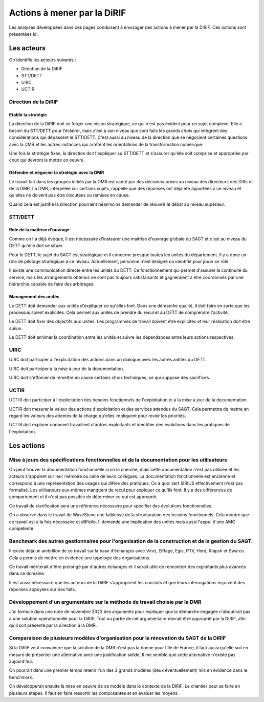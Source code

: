 Actions à mener par la DiRIF
###############################
Les analyses développées dans ces pages conduisent à envisager des actions à mener par la DiRIF.
Ces actions sont présentées ici.

Les acteurs
*************
On identifie les acteurs suivants :

* Direction de la DiRIF
* STT/DETT
* UIRC
* UCTIR

Direction de la DiRIF
======================
Etablir la stratégie
-----------------------
La direction de la DiRIF doit se forger une vision stratégique, ce qui n'est pas évident pour un sujet complexe.
Elle a besoin du STT/DETT pour l'éclairer, mais c'est à son niveau que sont faits les grands choix qui intègrent des considérations qui dépassent le STT/DETT. C'est aussi au niveau de la direction que se négocient certaines questions avec la DMR et les autres instances qui arrêtent les orientations de la transformation numérique.

Une fois la stratégie fixée, la direction doit l'expliquer au STT/DETT et s'assurer qu'elle soit comprise et appropriée par ceux qui devront la mettre en oeuvre.

Défendre et négocier la stratégie avec la DMR
----------------------------------------------
Le travail fait dans les groupes initiés par la DMR est cadré par des décisions prises au niveau des directeurs des DIRs et de la DMR.
La DMR, interpelée sur certains sujets, rappelle que des réponses ont déjà été apportées à ce niveau et qu'elles ne doivent pas être discutées ou remises en cause.

Quand cela est justifié la direction pourraint néanmoins demander de réouvrir le débat au niveau supérieur.

STT/DETT
==============
Role de la maitrise d'ouvrage
------------------------------
Comme on l'a déjà évoqué, il est nécessaire d'instaurer une maitrise d'ouvrage globale du SAGT et c'est au niveau du DETT qu'elle doit se situer.

Pour le DETT, le sujet du SAGT est stratégique et il concerne presque toutes les unités du département. Il y a donc un rôle de pilotage stratégique à ce niveau. Actuellement, personne n'est désigné ou identifié pour jouer ce rôle.

Il existe une communication directe entre les unités du DETT. Ce fonctionnement qui permet d'assurer la continuité du service, mais les arrangements obtenus ne sont pas toujours satisfaisants et gagneraient à être coordonnés par une hiérarchie capable de faire des arbitrages.

Management des unités
-----------------------
Le DETT doit demander aux unités d'expliquer ce qu'elles font. Dans une démarche qualité, il doit faire en sorte que les processus soient explicités. Cela permet aux unités de prendre du recul et au DETT de comprendre l'activité. 

Le DETT doit fixer des objectifs aux unités. 
Les programmes de travail doivent être explicités et leur réalisation doit être suivie.

Le DETT doit annimer la coordination entre les unités et suivre les dépendances entre leurs actions respectives.

UIRC
======
UIRC doit participer à l'explicitation des actions dans un dialogue avec les autres antités du DETT.

UIRC doit participer à la mise à jour de la documentation.

UIRC doit s'efforcer de remettre en cause certains choix techniques, ce qui suppose des sacrifices.

UCTIR
=======
UCTIR doit participer à l'explicitation des besoins fonctionnels de l'exploitation et à la mise à jour de la documentation.

UCTIR doit mesurer la valeur des actions d'exploitation et des services attendus du SAGT. 
Cela permettra de mettre en regard les valeurs des attentes de la charge qu'elles impliquent pour revoir les priorités.

UCTIR doit explorer comment travaillent d'autres exploitants et identifier des évolutions dans les pratiques de l'exploitation.

Les actions
*************
Mise à jours des spécifications fonctionnelles et de la documentation pour les utilisateurs
===============================================================================================
On peut trouver la documentation fonctionnelle si on la cherche, mais cette documentation n'est pas utilisée et les acteurs s'appuient sur leur mémoire ou celle de leurs collègues.
La documentation fonctionnelle est ancienne et correspond à une représentation des usages qui difère des pratiques.
Ce à quoi sert SIRIUS effectivement n'est pas formalisé. Les utilisateurs eux-mêmes manquent de recul pour expiquer ce qu'ils font.
Il y a des différences de comportement et il n'est pas possible de déterminer ce qui est approprié.

Ce travail de clarification sera une référence nécessaire pour spécifier des évolutions fonctionnelles.

On a observé dans le travail de WaveStone une faiblesse de la structuration des besoins fonctionnels. Cela montre que ce travail est à la fois nécessaire et difficile. Il demande une implication des unités mais aussi l'appui d'une AMO compétente.

Benchmark des autres gestionnaires pour l'organisation de la construction et de la gestion du SAGT.
=====================================================================================================
Il existe déjà un ambrillon de ce travail sur la base d'échanges avec Vinci, Eiffage, Egis, PTV, Here, Klapsh et Swarco.
Cela a permis de mettre en évidence une typologie des organisations.

Ce travail mériterait d'être prolongé par d'autres échanges et il serait utile de rencontrer des exploitants plus avancés dans ce domaine.

Il est aussi nécessaire que les acteurs de la DiRIF s'approprient les constats et que leurs interrogations reçoivent des réponses appuyées sur des faits.

Développement d'un argumentaire sur la méthode de travail choisie par la DMR
===============================================================================
J'ai formulé dans une note de novembre 2023 des arguments pour expliquer que la démarche engagée n'aboutirait pas à une solution opérationnelle pour la DiRIF.
Tout ou partie de cet argumentaire devrait être approprié par la DiRIF, afin qu'il soit présenté par la direction à la DMR.


Comparaison de plusieurs modèles d'organisation pour la rénovation du SAGT de la DiRIF
=========================================================================================
Si la DiRIF veut convaincre que la solution de la DMR n'est pas la bonne pour l'Ile de France, 
il faut aussi qu'elle soit en mesure de présenter une alternative avec une justification solide. 
Il me semble que cette alternative n'existe pas aujourd'hui.

On pourrait dans une premier temps retenir l'un des 3 grands modèles (deux éventuellement) mis en évidence dans le benchmark.

On développerait ensuite la mise en oeuvre de ce modèle dans le contexte de la DIRIF. 
Le chantier peut se faire en plusieurs étapes. 
Il faut en faire ressortir les composantes et en évaluer les moyens.





































